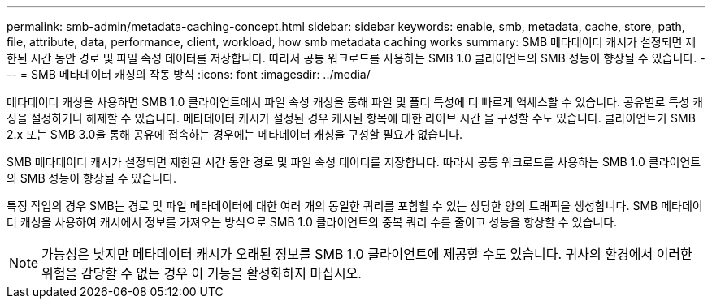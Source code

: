 ---
permalink: smb-admin/metadata-caching-concept.html 
sidebar: sidebar 
keywords: enable, smb, metadata, cache, store, path, file, attribute, data, performance, client, workload, how smb metadata caching works 
summary: SMB 메타데이터 캐시가 설정되면 제한된 시간 동안 경로 및 파일 속성 데이터를 저장합니다. 따라서 공통 워크로드를 사용하는 SMB 1.0 클라이언트의 SMB 성능이 향상될 수 있습니다. 
---
= SMB 메타데이터 캐싱의 작동 방식
:icons: font
:imagesdir: ../media/


[role="lead"]
메타데이터 캐싱을 사용하면 SMB 1.0 클라이언트에서 파일 속성 캐싱을 통해 파일 및 폴더 특성에 더 빠르게 액세스할 수 있습니다. 공유별로 특성 캐싱을 설정하거나 해제할 수 있습니다. 메타데이터 캐시가 설정된 경우 캐시된 항목에 대한 라이브 시간 을 구성할 수도 있습니다. 클라이언트가 SMB 2.x 또는 SMB 3.0을 통해 공유에 접속하는 경우에는 메타데이터 캐싱을 구성할 필요가 없습니다.

SMB 메타데이터 캐시가 설정되면 제한된 시간 동안 경로 및 파일 속성 데이터를 저장합니다. 따라서 공통 워크로드를 사용하는 SMB 1.0 클라이언트의 SMB 성능이 향상될 수 있습니다.

특정 작업의 경우 SMB는 경로 및 파일 메타데이터에 대한 여러 개의 동일한 쿼리를 포함할 수 있는 상당한 양의 트래픽을 생성합니다. SMB 메타데이터 캐싱을 사용하여 캐시에서 정보를 가져오는 방식으로 SMB 1.0 클라이언트의 중복 쿼리 수를 줄이고 성능을 향상할 수 있습니다.

[NOTE]
====
가능성은 낮지만 메타데이터 캐시가 오래된 정보를 SMB 1.0 클라이언트에 제공할 수도 있습니다. 귀사의 환경에서 이러한 위험을 감당할 수 없는 경우 이 기능을 활성화하지 마십시오.

====